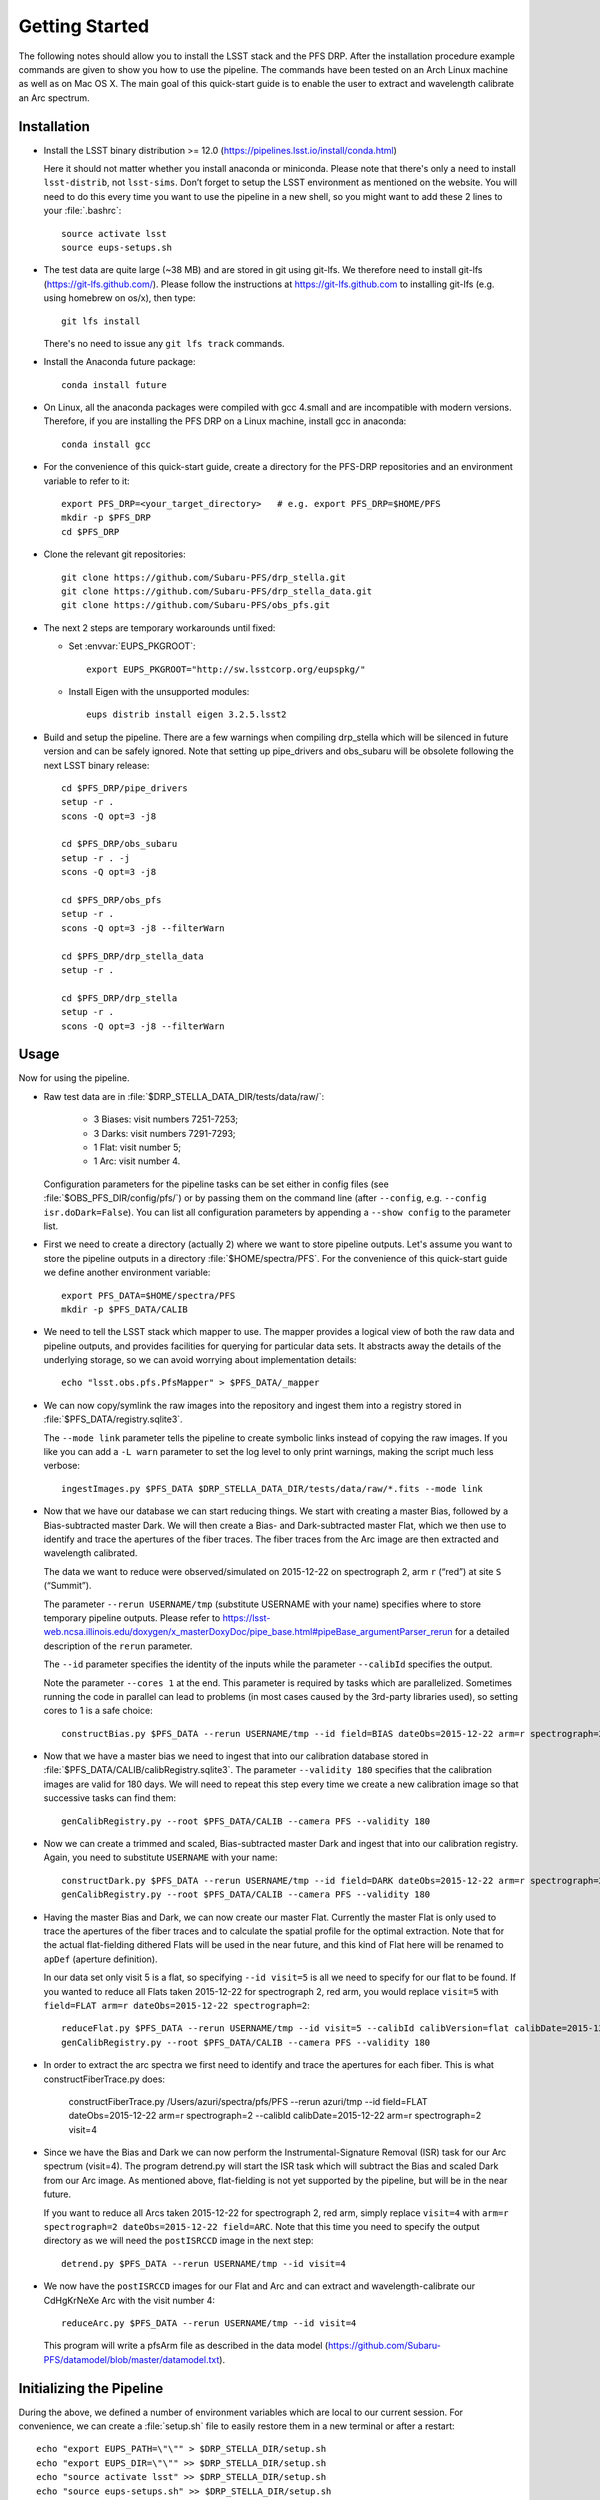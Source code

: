 ###############
Getting Started
###############

The following notes should allow you to install the LSST stack and the PFS
DRP.  After the installation procedure example commands are given to show you
how to use the pipeline. The commands have been tested on an Arch Linux
machine as well as on Mac OS X.  The main goal of this quick-start guide is to
enable the user to extract and wavelength calibrate an Arc spectrum.

Installation
============

- Install the LSST binary distribution >= 12.0 (https://pipelines.lsst.io/install/conda.html)

  Here it should not matter whether you install anaconda or miniconda. Please
  note that there's only a need to install ``lsst-distrib``, not
  ``lsst-sims``.  Don’t forget to setup the LSST environment as mentioned on
  the website. You will need to do this every time you want to use the
  pipeline in a new shell, so you might want to add these 2 lines to your
  :file:`.bashrc`::

     source activate lsst
     source eups-setups.sh

- The test data are quite large (~38 MB) and are stored in git using git-lfs. We therefore
  need to install git-lfs (https://git-lfs.github.com/). Please follow the instructions at
  https://git-lfs.github.com to installing git-lfs (e.g. using homebrew on
  os/x), then type::

     git lfs install

  There's no need to issue any ``git lfs track`` commands.

- Install the Anaconda future package::

     conda install future

- On Linux, all the anaconda packages were compiled with gcc 4.small and are
  incompatible with modern versions. Therefore, if you are installing the PFS
  DRP on a Linux machine, install gcc in anaconda::

     conda install gcc

- For the convenience of this quick-start guide, create a directory for the PFS-DRP
  repositories and an environment variable to refer to it::

     export PFS_DRP=<your_target_directory>   # e.g. export PFS_DRP=$HOME/PFS
     mkdir -p $PFS_DRP
     cd $PFS_DRP

- Clone the relevant git repositories::

     git clone https://github.com/Subaru-PFS/drp_stella.git
     git clone https://github.com/Subaru-PFS/drp_stella_data.git
     git clone https://github.com/Subaru-PFS/obs_pfs.git

- The next 2 steps are temporary workarounds until fixed:

  - Set :envvar:`EUPS_PKGROOT`::

       export EUPS_PKGROOT="http://sw.lsstcorp.org/eupspkg/"

  - Install Eigen with the unsupported modules::

       eups distrib install eigen 3.2.5.lsst2

- Build and setup the pipeline. There are a few warnings when compiling drp_stella
  which will be silenced in future version and can be safely ignored. Note
  that setting up pipe_drivers and obs_subaru will be obsolete following the
  next LSST binary release::

     cd $PFS_DRP/pipe_drivers
     setup -r .
     scons -Q opt=3 -j8

     cd $PFS_DRP/obs_subaru
     setup -r . -j
     scons -Q opt=3 -j8

     cd $PFS_DRP/obs_pfs
     setup -r .
     scons -Q opt=3 -j8 --filterWarn

     cd $PFS_DRP/drp_stella_data
     setup -r .

     cd $PFS_DRP/drp_stella
     setup -r .
     scons -Q opt=3 -j8 --filterWarn

Usage
=====

Now for using the pipeline.

- Raw test data are in :file:`$DRP_STELLA_DATA_DIR/tests/data/raw/`:

    - 3 Biases: visit numbers 7251-7253;
    - 3 Darks: visit numbers 7291-7293;
    - 1 Flat: visit number 5;
    - 1 Arc: visit number 4.

  Configuration parameters for the pipeline tasks can be set either in config
  files (see :file:`$OBS_PFS_DIR/config/pfs/`) or by passing them on the
  command line (after ``--config``, e.g. ``--config isr.doDark=False``). You can
  list all configuration parameters by appending a ``--show config`` to the
  parameter list.

- First we need to create a directory (actually 2) where we want to store
  pipeline outputs. Let's assume you want to store the pipeline outputs in a
  directory :file:`$HOME/spectra/PFS`. For the convenience of this
  quick-start guide we define another environment variable::

     export PFS_DATA=$HOME/spectra/PFS
     mkdir -p $PFS_DATA/CALIB

- We need to tell the LSST stack which mapper to use. The mapper provides a logical view
  of both the raw data and pipeline outputs, and provides facilities for querying for
  particular data sets. It abstracts away the details of the underlying storage, so we
  can avoid worrying about implementation details::

     echo "lsst.obs.pfs.PfsMapper" > $PFS_DATA/_mapper

- We can now copy/symlink the raw images into the repository and ingest them into a
  registry stored in :file:`$PFS_DATA/registry.sqlite3`.

  The ``--mode link`` parameter tells the pipeline to create symbolic links
  instead of copying the raw images. If you like you can add a ``-L warn``
  parameter to set the log level to only print warnings, making the script
  much less verbose::

     ingestImages.py $PFS_DATA $DRP_STELLA_DATA_DIR/tests/data/raw/*.fits --mode link

- Now that we have our database we can start reducing things. We start with
  creating a master Bias, followed by a Bias-subtracted master Dark. We will
  then create a Bias- and Dark-subtracted master Flat, which we then use to
  identify and trace the apertures of the fiber traces. The fiber traces from
  the Arc image are then extracted and wavelength calibrated.

  The data we want to reduce were observed/simulated on 2015-12-22 on
  spectrograph 2, arm ``r`` (“red”) at site ``S`` (“Summit”).

  The parameter ``--rerun USERNAME/tmp`` (substitute USERNAME with your name)
  specifies where to store temporary pipeline outputs. Please refer to
  https://lsst-web.ncsa.illinois.edu/doxygen/x_masterDoxyDoc/pipe_base.html#pipeBase_argumentParser_rerun
  for a detailed description of the ``rerun`` parameter.

  The ``--id`` parameter specifies the identity of the inputs while the
  parameter ``--calibId`` specifies the output.

  Note the parameter ``--cores 1`` at the end. This parameter is required by
  tasks which are parallelized.  Sometimes running the code in parallel can
  lead to problems (in most cases caused by the 3rd-party libraries used), so
  setting cores to 1 is a safe choice::

     constructBias.py $PFS_DATA --rerun USERNAME/tmp --id field=BIAS dateObs=2015-12-22 arm=r spectrograph=2 --calibId calibVersion=bias calibDate=2015-12-22 arm=r spectrograph=2 --cores 1

- Now that we have a master bias we need to ingest that into our calibration
  database stored in :file:`$PFS_DATA/CALIB/calibRegistry.sqlite3`. The
  parameter ``--validity 180`` specifies that the calibration images are valid
  for 180 days. We will need to repeat this step every time we create a new
  calibration image so that successive tasks can find them::

     genCalibRegistry.py --root $PFS_DATA/CALIB --camera PFS --validity 180


- Now we can create a trimmed and scaled, Bias-subtracted master Dark and
  ingest that into our calibration registry. Again, you need to substitute
  ``USERNAME`` with your name::

     constructDark.py $PFS_DATA --rerun USERNAME/tmp --id field=DARK dateObs=2015-12-22 arm=r spectrograph=2 --calibId calibVersion=dark calibDate=2015-12-22 arm=r spectrograph=2 --cores 1
     genCalibRegistry.py --root $PFS_DATA/CALIB --camera PFS --validity 180

- Having the master Bias and Dark, we can now create our master Flat.
  Currently the master Flat is only used to trace the apertures of the fiber
  traces and to calculate the spatial profile for the optimal extraction.
  Note that for the actual flat-fielding dithered Flats will be used in the
  near future, and this kind of Flat here will be renamed to ``apDef``
  (aperture definition).

  In our data set only visit 5 is a flat, so specifying ``--id visit=5`` is
  all we need to specify for our flat to be found. If you wanted to reduce
  all Flats taken 2015-12-22 for spectrograph 2, red arm, you would replace
  ``visit=5`` with ``field=FLAT arm=r dateObs=2015-12-22 spectrograph=2``::

     reduceFlat.py $PFS_DATA --rerun USERNAME/tmp --id visit=5 --calibId calibVersion=flat calibDate=2015-12-22 arm=r spectrograph=2 --cores 1
     genCalibRegistry.py --root $PFS_DATA/CALIB --camera PFS --validity 180


- In order to extract the arc spectra we first need to identify and trace
  the apertures for each fiber. This is what constructFiberTrace.py does:
      
      constructFiberTrace.py /Users/azuri/spectra/pfs/PFS --rerun azuri/tmp --id field=FLAT dateObs=2015-12-22 arm=r spectrograph=2 --calibId calibDate=2015-12-22 arm=r spectrograph=2 visit=4

- Since we have the Bias and Dark we can now perform the
  Instrumental-Signature Removal (ISR) task for our Arc spectrum (visit=4).
  The program detrend.py will start the ISR task which will subtract the Bias
  and scaled Dark from our Arc image. As mentioned above, flat-fielding is not
  yet supported by the pipeline, but will be in the near future.

  If you want to reduce all Arcs taken 2015-12-22 for spectrograph 2, red arm,
  simply replace ``visit=4`` with ``arm=r spectrograph=2 dateObs=2015-12-22
  field=ARC``. Note that this time you need to specify the output directory as
  we will need the ``postISRCCD`` image in the next step::

     detrend.py $PFS_DATA --rerun USERNAME/tmp --id visit=4

- We now have the ``postISRCCD`` images for our Flat and Arc and can extract and
  wavelength-calibrate our CdHgKrNeXe Arc with the visit number 4::

     reduceArc.py $PFS_DATA --rerun USERNAME/tmp --id visit=4

  This program will write a pfsArm file as described in the data model
  (https://github.com/Subaru-PFS/datamodel/blob/master/datamodel.txt).

Initializing the Pipeline
=========================

During the above, we defined a number of environment variables which are local
to our current session. For convenience, we can create a :file:`setup.sh` file
to easily restore them in a new terminal or after a restart::

   echo "export EUPS_PATH=\"\"" > $DRP_STELLA_DIR/setup.sh
   echo "export EUPS_DIR=\"\"" >> $DRP_STELLA_DIR/setup.sh
   echo "source activate lsst" >> $DRP_STELLA_DIR/setup.sh
   echo "source eups-setups.sh" >> $DRP_STELLA_DIR/setup.sh
   echo "setup -r "$PIPE_DRIVERS_DIR" -j" >> $DRP_STELLA_DIR/setup.sh
   echo "setup -r "$OBS_SUBARU_DIR" -j" >> $DRP_STELLA_DIR/setup.sh
   echo "setup -r "$OBS_PFS_DIR >> $DRP_STELLA_DIR/setup.sh
   echo "setup -r "$DRP_STELLA_DATA_DIR >> $DRP_STELLA_DIR/setup.sh
   echo "setup -r "$DRP_STELLA_DIR >> $DRP_STELLA_DIR/setup.sh

To setup the pipeline again you can then type::

   source $DRP_STELLA_DIR/setup.sh

Note that you will need to set :envvar:`$DRP_STELLA_DIR` manually.
